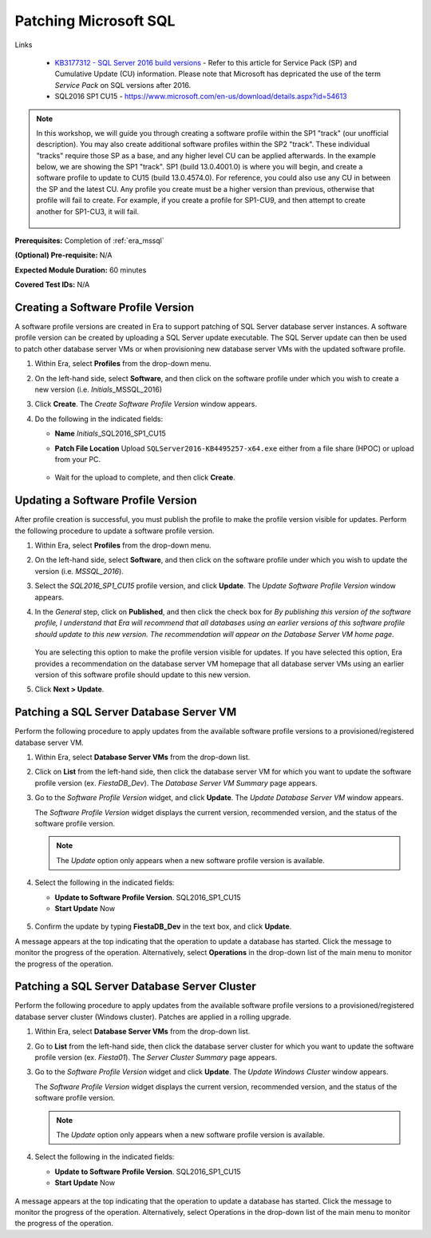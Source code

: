 .. _patch_sql:

----------------------
Patching Microsoft SQL
----------------------

Links

   - `KB3177312 - SQL Server 2016 build versions <https://support.microsoft.com/en-us/help/3177312/kb3177312-sql-server-2016-build-versions>`_ - Refer to this article for Service Pack (SP) and Cumulative Update (CU) information. Please note that Microsoft has depricated the use of the term *Service Pack* on SQL versions after 2016.

   - SQL2016 SP1 CU15 - https://www.microsoft.com/en-us/download/details.aspx?id=54613

.. note::

   In this workshop, we will guide you through creating a software profile within the SP1 "track" (our unofficial description). You may also create additional software profiles within the SP2 "track". These individual "tracks" require those SP as a base, and any higher level CU can be applied afterwards. In the example below, we are showing the SP1 "track". SP1 (build 13.0.4001.0) is where you will begin, and create a software profile to update to CU15 (build 13.0.4574.0). For reference, you could also use any CU in between the SP and the latest CU. Any profile you create must be a higher version than previous, otherwise that profile will fail to create. For example, if you create a profile for SP1-CU9, and then attempt to create another for SP1-CU3, it will fail.

      .. figure:: images/1.png

**Prerequisites:** Completion of :ref:`era_mssql`

**(Optional) Pre-requisite:** N/A

**Expected Module Duration:** 60 minutes

**Covered Test IDs:** N/A

Creating a Software Profile Version
+++++++++++++++++++++++++++++++++++

A software profile versions are created in Era to support patching of SQL Server database server instances. A software profile version can be created by uploading a SQL Server update executable. The SQL Server update can then be used to patch other database server VMs or when provisioning new database server VMs with the updated software profile.

#. Within Era, select **Profiles** from the drop-down menu.

#. On the left-hand side, select **Software**, and then click on the software profile under which you wish to create a new version (i.e. *Initials*\ _MSSQL_2016)

#. Click **Create**. The *Create Software Profile Version* window appears.

#. Do the following in the indicated fields:

   - **Name** *Initials*\ _SQL2016_SP1_CU15

   - **Patch File Location** Upload ``SQLServer2016-KB4495257-x64.exe`` either from a file share (HPOC) or upload from your PC.

      .. figure:: images/2.png

   - Wait for the upload to complete, and then click **Create**.

Updating a Software Profile Version
+++++++++++++++++++++++++++++++++++

After profile creation is successful, you must publish the profile to make the profile version visible for updates. Perform the following procedure to update a software profile version.

#. Within Era, select **Profiles** from the drop-down menu.

#. On the left-hand side, select **Software**, and then click on the software profile under which you wish to update the version (i.e. `MSSQL_2016`).

#. Select the *SQL2016_SP1_CU15* profile version, and click **Update**. The *Update Software Profile Version* window appears.

#. In the *General* step, click on **Published**, and then click the check box for *By publishing this version of the software profile, I understand that Era will recommend that all databases using an earlier versions of this software profile should update to this new version. The recommendation will appear on the Database Server VM home page*.

   .. figure:: images/3.png

   You are selecting this option to make the profile version visible for updates. If you have selected this option, Era provides a recommendation on the database server VM homepage that all database server VMs using an earlier version of this software profile should update to this new version.

#. Click **Next > Update**.

Patching a SQL Server Database Server VM
++++++++++++++++++++++++++++++++++++++++

Perform the following procedure to apply updates from the available software profile versions to a provisioned/registered database server VM.

#. Within Era, select **Database Server VMs** from the drop-down list.

#. Click on **List** from the left-hand side, then click the database server VM for which you want to update the software profile version (ex. `FiestaDB_Dev`). The *Database Server VM Summary* page appears.

#. Go to the *Software Profile Version* widget, and click **Update**. The *Update Database Server VM* window appears.

   The *Software Profile Version* widget displays the current version, recommended version, and the status of the software profile version.

   .. note::

      The `Update` option only appears when a new software profile version is available.

#. Select the following in the indicated fields:

   - **Update to Software Profile Version**. SQL2016_SP1_CU15

   - **Start Update** Now

   .. figure:: images/4.png

#. Confirm the update by typing **FiestaDB_Dev** in the text box, and click **Update**.

A message appears at the top indicating that the operation to update a database has started. Click the message to monitor the progress of the operation. Alternatively, select **Operations** in the drop-down list of the main menu to monitor the progress of the operation.

Patching a SQL Server Database Server Cluster
+++++++++++++++++++++++++++++++++++++++++++++

Perform the following procedure to apply updates from the available software profile versions to a provisioned/registered database server cluster (Windows cluster). Patches are applied in a rolling upgrade.

#. Within Era, select **Database Server VMs** from the drop-down list.

#. Go to **List** from the left-hand side, then click the database server cluster for which you want to update the software profile version (ex. `Fiesta01`). The *Server Cluster Summary* page appears.

#. Go to the *Software Profile Version* widget and click **Update**. The *Update Windows Cluster* window appears.

   The *Software Profile Version* widget displays the current version, recommended version, and the status of the software profile version.

   .. Note::

      The `Update` option only appears when a new software profile version is available.

#. Select the following in the indicated fields:

   - **Update to Software Profile Version**. SQL2016_SP1_CU15

   - **Start Update** Now

   .. figure:: images/5.png

A message appears at the top indicating that the operation to update a database has started. Click the message to monitor the progress of the operation. Alternatively, select Operations in the drop-down list of the main menu to monitor the progress of the operation.
